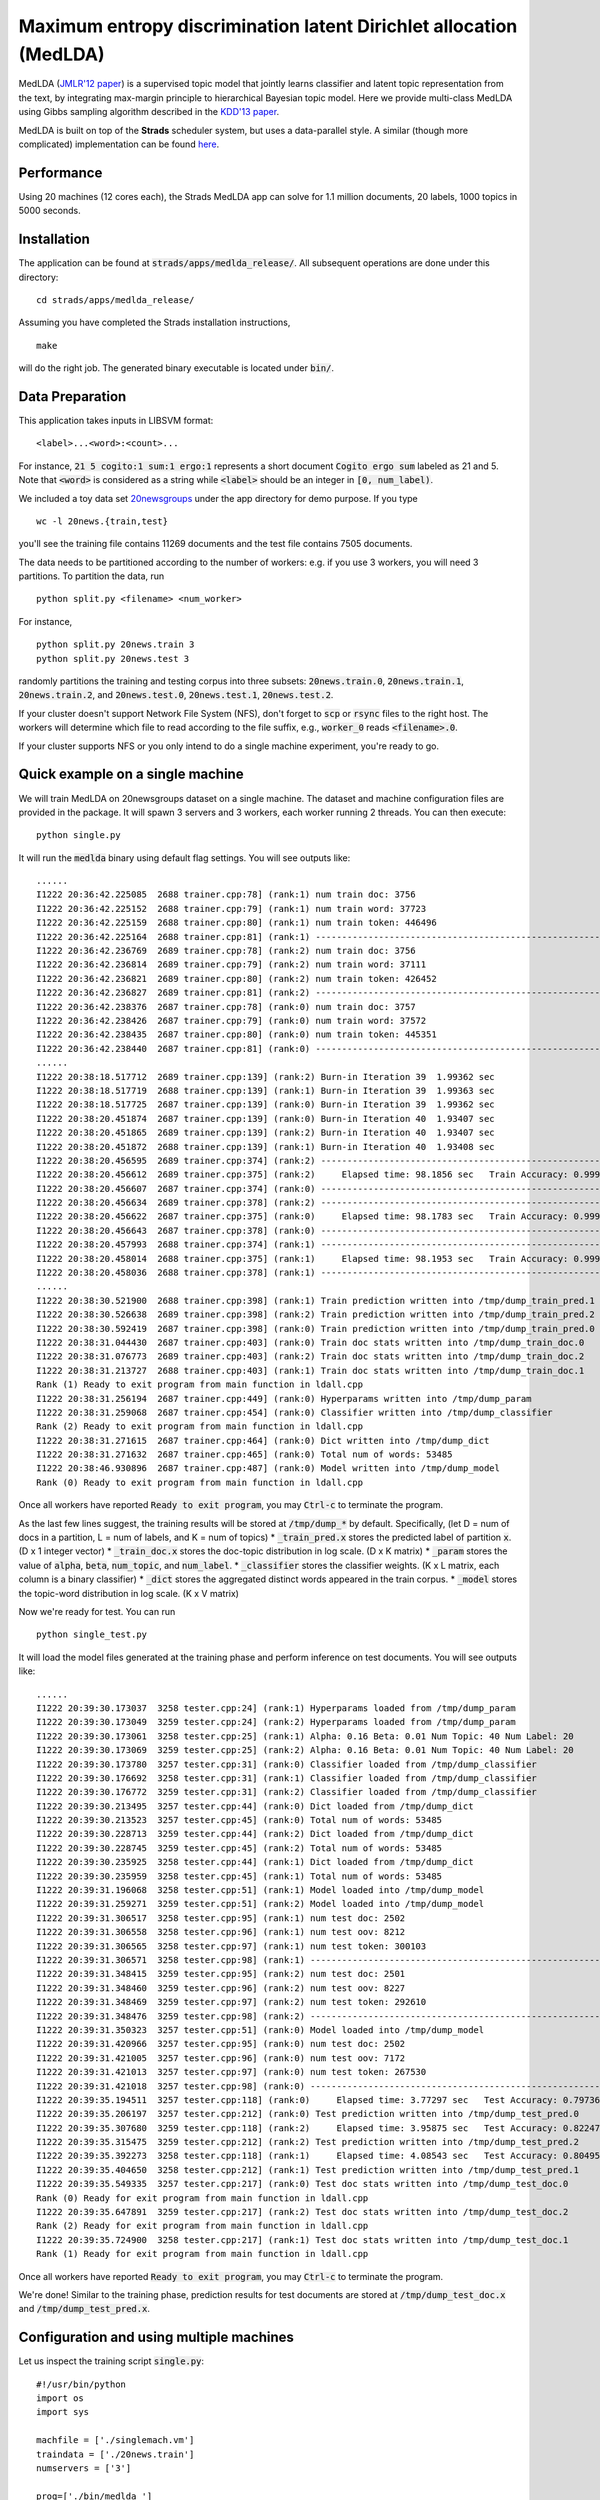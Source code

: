 Maximum entropy discrimination latent Dirichlet allocation (MedLDA)
===================================================================

MedLDA (`JMLR'12 paper <http://bigml.cs.tsinghua.edu.cn/~jun/pub/MedLDA_jmlr.pdf>`_) is a supervised topic model that jointly learns classifier and latent topic representation from the text, by integrating max-margin principle to hierarchical Bayesian topic model. Here we provide multi-class MedLDA using Gibbs sampling algorithm described in the `KDD'13 paper <http://bigml.cs.tsinghua.edu.cn/~jun/large-scale-gibbs-medlda.pdf>`_.

MedLDA is built on top of the **Strads** scheduler system, but uses a data-parallel style. A similar (though more complicated) implementation can be found `here <http://bigml.cs.tsinghua.edu.cn/~jun/gibbs-medlda.shtml>`_.

Performance
-----------

Using 20 machines (12 cores each), the Strads MedLDA app can solve for 1.1 million documents, 20 labels, 1000 topics in 5000 seconds.

Installation
------------

The application can be found at :code:`strads/apps/medlda_release/`. All subsequent operations are done under this directory:
::
  cd strads/apps/medlda_release/

Assuming you have completed the Strads installation instructions,
::
  make

will do the right job. The generated binary executable is located under :code:`bin/`. 

Data Preparation
----------------

This application takes inputs in LIBSVM format:
::
  <label>...<word>:<count>...

For instance, :code:`21 5 cogito:1 sum:1 ergo:1` represents a short document :code:`Cogito ergo sum` labeled as 21 and 5. Note that :code:`<word>` is considered as a string while :code:`<label>` should be an integer in :code:`[0, num_label)`.

We included a toy data set `20newsgroups <http://qwone.com/~jason/20Newsgroups/>`_ under the app directory for demo purpose. If you type
::
  wc -l 20news.{train,test}

you'll see the training file contains 11269 documents and the test file contains 7505 documents. 

The data needs to be partitioned according to the number of workers: e.g. if you use 3 workers, you will need 3 partitions. To partition the data, run
::
  python split.py <filename> <num_worker>

For instance,
::
  python split.py 20news.train 3
  python split.py 20news.test 3

randomly partitions the training and testing corpus into three subsets: :code:`20news.train.0`, :code:`20news.train.1`, :code:`20news.train.2`, and :code:`20news.test.0`, :code:`20news.test.1`, :code:`20news.test.2`.

If your cluster doesn't support Network File System (NFS), don't forget to :code:`scp` or :code:`rsync` files to the right host. The workers will determine which file to read according to the file suffix, e.g., :code:`worker_0` reads :code:`<filename>.0`.

If your cluster supports NFS or you only intend to do a single machine experiment, you're ready to go.

Quick example on a single machine
---------------------------------

We will train MedLDA on 20newsgroups dataset on a single machine. The dataset and machine configuration files are provided in the package. It will spawn 3 servers and 3 workers, each worker running 2 threads.
You can then execute:
::
  python single.py

It will run the :code:`medlda` binary using default flag settings. You will see outputs like:
::
  ......
  I1222 20:36:42.225085  2688 trainer.cpp:78] (rank:1) num train doc: 3756
  I1222 20:36:42.225152  2688 trainer.cpp:79] (rank:1) num train word: 37723
  I1222 20:36:42.225159  2688 trainer.cpp:80] (rank:1) num train token: 446496
  I1222 20:36:42.225164  2688 trainer.cpp:81] (rank:1) ---------------------------------------------------------------------
  I1222 20:36:42.236769  2689 trainer.cpp:78] (rank:2) num train doc: 3756
  I1222 20:36:42.236814  2689 trainer.cpp:79] (rank:2) num train word: 37111
  I1222 20:36:42.236821  2689 trainer.cpp:80] (rank:2) num train token: 426452
  I1222 20:36:42.236827  2689 trainer.cpp:81] (rank:2) ---------------------------------------------------------------------
  I1222 20:36:42.238376  2687 trainer.cpp:78] (rank:0) num train doc: 3757
  I1222 20:36:42.238426  2687 trainer.cpp:79] (rank:0) num train word: 37572
  I1222 20:36:42.238435  2687 trainer.cpp:80] (rank:0) num train token: 445351
  I1222 20:36:42.238440  2687 trainer.cpp:81] (rank:0) ---------------------------------------------------------------------
  ......
  I1222 20:38:18.517712  2689 trainer.cpp:139] (rank:2) Burn-in Iteration 39  1.99362 sec
  I1222 20:38:18.517719  2688 trainer.cpp:139] (rank:1) Burn-in Iteration 39  1.99363 sec
  I1222 20:38:18.517725  2687 trainer.cpp:139] (rank:0) Burn-in Iteration 39  1.99362 sec
  I1222 20:38:20.451874  2687 trainer.cpp:139] (rank:0) Burn-in Iteration 40  1.93407 sec
  I1222 20:38:20.451865  2689 trainer.cpp:139] (rank:2) Burn-in Iteration 40  1.93407 sec
  I1222 20:38:20.451872  2688 trainer.cpp:139] (rank:1) Burn-in Iteration 40  1.93408 sec
  I1222 20:38:20.456595  2689 trainer.cpp:374] (rank:2) ---------------------------------------------------------------------
  I1222 20:38:20.456612  2689 trainer.cpp:375] (rank:2)     Elapsed time: 98.1856 sec   Train Accuracy: 0.999734 (3755/3756)
  I1222 20:38:20.456607  2687 trainer.cpp:374] (rank:0) ---------------------------------------------------------------------
  I1222 20:38:20.456634  2689 trainer.cpp:378] (rank:2) ---------------------------------------------------------------------
  I1222 20:38:20.456622  2687 trainer.cpp:375] (rank:0)     Elapsed time: 98.1783 sec   Train Accuracy: 0.999468 (3755/3757)
  I1222 20:38:20.456643  2687 trainer.cpp:378] (rank:0) ---------------------------------------------------------------------
  I1222 20:38:20.457993  2688 trainer.cpp:374] (rank:1) ---------------------------------------------------------------------
  I1222 20:38:20.458014  2688 trainer.cpp:375] (rank:1)     Elapsed time: 98.1953 sec   Train Accuracy: 0.999734 (3755/3756)
  I1222 20:38:20.458036  2688 trainer.cpp:378] (rank:1) ---------------------------------------------------------------------
  ......
  I1222 20:38:30.521900  2688 trainer.cpp:398] (rank:1) Train prediction written into /tmp/dump_train_pred.1
  I1222 20:38:30.526638  2689 trainer.cpp:398] (rank:2) Train prediction written into /tmp/dump_train_pred.2
  I1222 20:38:30.592419  2687 trainer.cpp:398] (rank:0) Train prediction written into /tmp/dump_train_pred.0
  I1222 20:38:31.044430  2687 trainer.cpp:403] (rank:0) Train doc stats written into /tmp/dump_train_doc.0
  I1222 20:38:31.076773  2689 trainer.cpp:403] (rank:2) Train doc stats written into /tmp/dump_train_doc.2
  I1222 20:38:31.213727  2688 trainer.cpp:403] (rank:1) Train doc stats written into /tmp/dump_train_doc.1
  Rank (1) Ready to exit program from main function in ldall.cpp
  I1222 20:38:31.256194  2687 trainer.cpp:449] (rank:0) Hyperparams written into /tmp/dump_param
  I1222 20:38:31.259068  2687 trainer.cpp:454] (rank:0) Classifier written into /tmp/dump_classifier
  Rank (2) Ready to exit program from main function in ldall.cpp
  I1222 20:38:31.271615  2687 trainer.cpp:464] (rank:0) Dict written into /tmp/dump_dict
  I1222 20:38:31.271632  2687 trainer.cpp:465] (rank:0) Total num of words: 53485
  I1222 20:38:46.930896  2687 trainer.cpp:487] (rank:0) Model written into /tmp/dump_model
  Rank (0) Ready to exit program from main function in ldall.cpp

Once all workers have reported :code:`Ready to exit program`, you may :code:`Ctrl-c` to terminate the program.

As the last few lines suggest, the training results will be stored at :code:`/tmp/dump_*` by default. Specifically, (let D = num of docs in a partition, L = num of labels, and K = num of topics)
* :code:`_train_pred.x` stores the predicted label of partition :code:`x`. (D x 1 integer vector)
* :code:`_train_doc.x` stores the doc-topic distribution in log scale. (D x K matrix)
* :code:`_param` stores the value of :code:`alpha`, :code:`beta`, :code:`num_topic`, and :code:`num_label`. 
* :code:`_classifier` stores the classifier weights. (K x L matrix, each column is a binary classifier)
* :code:`_dict` stores the aggregated distinct words appeared in the train corpus.
* :code:`_model` stores the topic-word distribution in log scale. (K x V matrix)

Now we're ready for test. You can run
::
  python single_test.py

It will load the model files generated at the training phase and perform inference on test documents. You will see outputs like:
::
  ......
  I1222 20:39:30.173037  3258 tester.cpp:24] (rank:1) Hyperparams loaded from /tmp/dump_param
  I1222 20:39:30.173049  3259 tester.cpp:24] (rank:2) Hyperparams loaded from /tmp/dump_param
  I1222 20:39:30.173061  3258 tester.cpp:25] (rank:1) Alpha: 0.16 Beta: 0.01 Num Topic: 40 Num Label: 20
  I1222 20:39:30.173069  3259 tester.cpp:25] (rank:2) Alpha: 0.16 Beta: 0.01 Num Topic: 40 Num Label: 20
  I1222 20:39:30.173780  3257 tester.cpp:31] (rank:0) Classifier loaded from /tmp/dump_classifier
  I1222 20:39:30.176692  3258 tester.cpp:31] (rank:1) Classifier loaded from /tmp/dump_classifier
  I1222 20:39:30.176772  3259 tester.cpp:31] (rank:2) Classifier loaded from /tmp/dump_classifier
  I1222 20:39:30.213495  3257 tester.cpp:44] (rank:0) Dict loaded from /tmp/dump_dict
  I1222 20:39:30.213523  3257 tester.cpp:45] (rank:0) Total num of words: 53485
  I1222 20:39:30.228713  3259 tester.cpp:44] (rank:2) Dict loaded from /tmp/dump_dict
  I1222 20:39:30.228745  3259 tester.cpp:45] (rank:2) Total num of words: 53485
  I1222 20:39:30.235925  3258 tester.cpp:44] (rank:1) Dict loaded from /tmp/dump_dict
  I1222 20:39:30.235959  3258 tester.cpp:45] (rank:1) Total num of words: 53485
  I1222 20:39:31.196068  3258 tester.cpp:51] (rank:1) Model loaded into /tmp/dump_model
  I1222 20:39:31.259271  3259 tester.cpp:51] (rank:2) Model loaded into /tmp/dump_model
  I1222 20:39:31.306517  3258 tester.cpp:95] (rank:1) num test doc: 2502
  I1222 20:39:31.306558  3258 tester.cpp:96] (rank:1) num test oov: 8212
  I1222 20:39:31.306565  3258 tester.cpp:97] (rank:1) num test token: 300103
  I1222 20:39:31.306571  3258 tester.cpp:98] (rank:1) ---------------------------------------------------------------------
  I1222 20:39:31.348415  3259 tester.cpp:95] (rank:2) num test doc: 2501
  I1222 20:39:31.348460  3259 tester.cpp:96] (rank:2) num test oov: 8227
  I1222 20:39:31.348469  3259 tester.cpp:97] (rank:2) num test token: 292610
  I1222 20:39:31.348476  3259 tester.cpp:98] (rank:2) ---------------------------------------------------------------------
  I1222 20:39:31.350323  3257 tester.cpp:51] (rank:0) Model loaded into /tmp/dump_model
  I1222 20:39:31.420966  3257 tester.cpp:95] (rank:0) num test doc: 2502
  I1222 20:39:31.421005  3257 tester.cpp:96] (rank:0) num test oov: 7172
  I1222 20:39:31.421013  3257 tester.cpp:97] (rank:0) num test token: 267530
  I1222 20:39:31.421018  3257 tester.cpp:98] (rank:0) ---------------------------------------------------------------------
  I1222 20:39:35.194511  3257 tester.cpp:118] (rank:0)     Elapsed time: 3.77297 sec   Test Accuracy: 0.797362 (1995/2502)
  I1222 20:39:35.206197  3257 tester.cpp:212] (rank:0) Test prediction written into /tmp/dump_test_pred.0
  I1222 20:39:35.307680  3259 tester.cpp:118] (rank:2)     Elapsed time: 3.95875 sec   Test Accuracy: 0.822471 (2057/2501)
  I1222 20:39:35.315475  3259 tester.cpp:212] (rank:2) Test prediction written into /tmp/dump_test_pred.2
  I1222 20:39:35.392273  3258 tester.cpp:118] (rank:1)     Elapsed time: 4.08543 sec   Test Accuracy: 0.804956 (2014/2502)
  I1222 20:39:35.404650  3258 tester.cpp:212] (rank:1) Test prediction written into /tmp/dump_test_pred.1
  I1222 20:39:35.549335  3257 tester.cpp:217] (rank:0) Test doc stats written into /tmp/dump_test_doc.0
  Rank (0) Ready for exit program from main function in ldall.cpp
  I1222 20:39:35.647891  3259 tester.cpp:217] (rank:2) Test doc stats written into /tmp/dump_test_doc.2
  Rank (2) Ready for exit program from main function in ldall.cpp
  I1222 20:39:35.724900  3258 tester.cpp:217] (rank:1) Test doc stats written into /tmp/dump_test_doc.1
  Rank (1) Ready for exit program from main function in ldall.cpp

Once all workers have reported :code:`Ready to exit program`, you may :code:`Ctrl-c` to terminate the program.

We're done! Similar to the training phase, prediction results for test documents are stored at :code:`/tmp/dump_test_doc.x` and :code:`/tmp/dump_test_pred.x`.

Configuration and using multiple machines
-----------------------------------------

Let us inspect the training script :code:`single.py`:
::
  #!/usr/bin/python
  import os
  import sys
  
  machfile = ['./singlemach.vm']
  traindata = ['./20news.train']
  numservers = ['3']
  
  prog=['./bin/medlda ']
  os.system("mpirun -machinefile "+machfile[0]+" "+prog[0]+" -machfile "+machfile[0]+" -schedulers "+numservers[0]+" -train_prefix "+traindata[0]);

Things to note:

* The last line :code:`os.system` executes the MedLDA app; you may insert advanced command line flags here. See the end of this article for a full list of flags.
* :code:`machfile` gives the machine configuration file.
* :code:`traindata` gives the dataset prefix (:code:`20news.train` in this case).
* :code:`numservers` is the number of servers (key-value stores) to use.

MedLDA is built upon the Strads scheduler architecture, and uses a similar machine configuration file. This machine file is a simple list of IP addresses, corresponding to workers, followed by servers, and finally the Strads coordinator. For example, the :code:`singlemach.vm` machine file used in :code:`single.py` looks like this:
::
  127.0.0.1       <--- this is worker 0
  127.0.0.1       <--- this is worker 1
  127.0.0.1       <--- this is worker 2
  127.0.0.1       <--- this is server 0
  127.0.0.1       <--- this is server 1
  127.0.0.1       <--- this is server 2
  127.0.0.1       <--- this is the coordinator

The last IP is always the coordinator, and the servers come immediately before it (:code:`numservers` controls the number of servers). The workers make up the remaining IPs (you must use at least 2 workers).

**Note: remember to partition your data for the correct number of workers.**

To use multiple machines, simply change the machine file IPs to point to the desired machines. **You may repeat IP addresses to assign multiple processes to the same machine, but the repeat IPs must be contiguous - :code:`ip1` followed by :code:`ip2` followed by :code:`ip1` is invalid.**

**Important: do not forget to prepare the test script (e.g. :code:`single_test.py`) in the same fashion. You must use the same machine configuration as the training script.**

Command line flags
------------------

Flags for training:
* :code:`train_prefix`: Prefix to the LIBSVM format training corpus. 
* :code:`dump_prefix`: Prefix to the dump results. 
* :code:`num_thread`: Number of worker threads. 
* :code:`alpha`: Parameter of Dirichlet prior on doc-topic distribution. 
* :code:`beta`: Parameter of Dirichlet prior on topic-word distribution. 
* :code:`cost`: Cost parameter on hinge loss, usually called "C".
* :code:`ell`: Margin parameter in SVM, usually set to 1. Hinge loss = max(0, ell - y \<w, x\>).
* :code:`num_burnin`: Number of burn-in iterations.
* :code:`num_topic`: Number of topics, usually called "K".
* :code:`num_label`: Total number of labels.
* :code:`eval_interval`: Print out information every N iterations

Flags for testing:
* :code:`test_prefix`: Prefix to LIBSVM format test corpus.
* :code:`dump_prefix`: Prefix to the dump results. 
* :code:`num_thread`: Number of worker threads.
